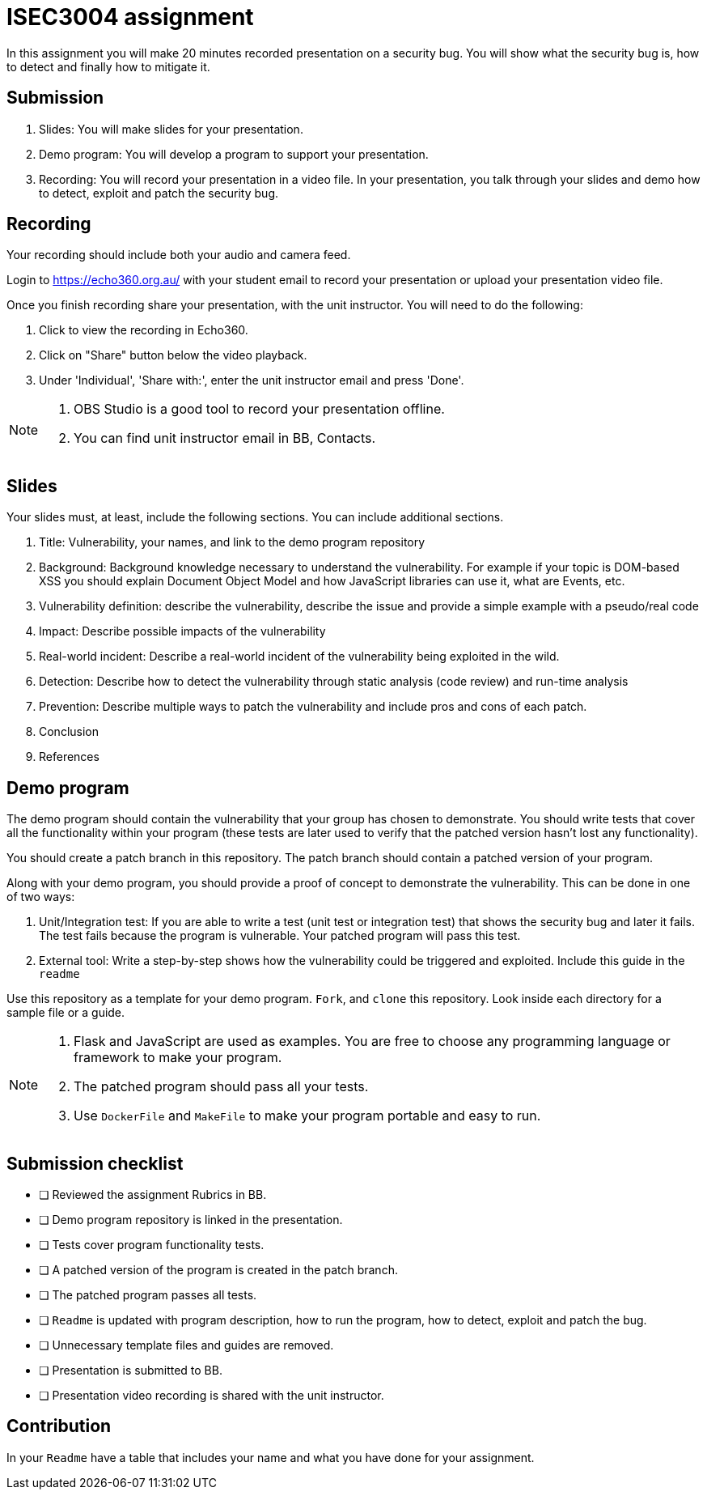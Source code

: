 = ISEC3004 assignment

In this assignment you will make 20 minutes recorded presentation on a security bug. 
You will show what the security bug is, how
to detect and finally how to mitigate it.

== Submission

. Slides: You will make slides for your presentation.
. Demo program: You will develop a program to support your presentation.
. Recording: You will record your presentation in a video file. In your presentation, you talk through your slides and demo how to detect, exploit and patch the security bug.

== Recording

Your recording should include both your audio and camera feed.

Login to https://echo360.org.au/ with your student email to record
your presentation or upload your presentation video file.

Once you finish recording share your presentation, 
with the unit instructor.
You will need to do the following:

. Click to view the recording in Echo360.
. Click on "Share" button below the video playback.
. Under 'Individual', 'Share with:', enter the unit instructor email and press 'Done'.

[NOTE]
--
. OBS Studio is a good tool to record your 
presentation offline. 
. You can find unit instructor email in BB, Contacts.
--

== Slides

Your slides must, at least, include the following
sections. You can include additional sections.

. Title: Vulnerability, your names, and link to the demo program repository
. Background: Background knowledge necessary to understand
the vulnerability. For example if your topic is DOM-based XSS
you should explain Document Object Model and
how JavaScript libraries can use it, what are Events, etc.
. Vulnerability definition: describe the vulnerability,
describe the issue and provide a simple example with a pseudo/real code
. Impact: Describe possible impacts of the vulnerability
. Real-world incident: Describe a real-world incident of 
the vulnerability being exploited in the wild.
. Detection: Describe how to detect the vulnerability
through static analysis (code review) and run-time analysis
. Prevention: Describe multiple ways to patch the vulnerability
and include pros and cons of each patch.
. Conclusion
. References

== Demo program

The demo program should contain the vulnerability that your group has chosen
to demonstrate. You should write tests that cover all the functionality within
your program (these tests are later used to verify that the patched version
hasn't lost any functionality).

You should create a patch branch in this repository.
The patch branch should contain a patched version of 
your program. 

Along with your demo program, you should provide a proof of concept to
demonstrate the vulnerability. This can be done in one of two ways:

. Unit/Integration test: If you are able to write a test (unit test or integration test) that shows
the security bug and later it fails. The test fails because the program is vulnerable.
Your patched program will pass this test. 
. External tool: Write a step-by-step shows 
how the vulnerability could be triggered and exploited. Include this guide
in the `readme`

Use this repository as a template for your demo
program. `Fork`, and `clone` this repository.
Look inside each directory for a sample file
or a guide.

[NOTE]
--
. Flask and JavaScript are used as examples. You are free to choose
any programming language or framework to make your program.
. The patched program should pass all 
your tests.
. Use `DockerFile` and `MakeFile` to make your program portable and easy to
run.
--

== Submission checklist

* [ ] Reviewed the assignment Rubrics in BB.
* [ ] Demo program repository is linked in the presentation.
* [ ] Tests cover program functionality tests.
* [ ] A patched version of the program is created in the patch branch.
* [ ] The patched program passes all tests.
* [ ] `Readme` is updated with program description, how to run the program, how to detect, exploit and patch the bug.
* [ ] Unnecessary template files and guides are removed.
* [ ] Presentation is submitted to BB.
* [ ] Presentation video recording is shared with the unit instructor.

== Contribution

In your `Readme` have a table that includes your name and what you have done for your assignment. 
